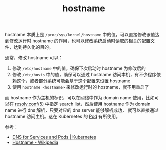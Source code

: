 :PROPERTIES:
:ID:       41731659-C753-4AFA-A0AD-78467ABEFE90
:END:
#+TITLE: hostname

hostname 本质上是 =/proc/sys/kernel/hostname= 中的值，可以直接修改该值达到修改运行时 hostname 的作用，也可以修改系统启动时读取的相关的配置文件，达到持久化的目的。

通常，修改 hostname 可以：
1. 修改 =/etc/hostname= 中的值，确保下次启动时 hostname 为修改后的
2. 修改 =/etc/hosts= 中的值，确保可以通过 hostname 访问本机，有不少程序依赖这个，或者部分系统可能会基于这个配置来设置 hostname
3. 使用 =hostname <hostname>= 来修改运行时的 hostname，就不用重启了

而 hostname 作为主机的标识，可以在网络中作为 domain name 使用，比如可以在 [[id:73DC1E28-D066-44C3-B983-2080F1903B1D][resolv.conf(5)]] 中指定 search list，然后使用 hostname 作为 domain name 进行 dns 解析，只要对应的 dns server 能够解析成功，
就可以直接通过 hostname 访问主机。这在 Kubernetes 的 [[id:5EF907B9-714E-4C61-8E65-BE0962ED3F53][Pod]] 有所使用。

参考：
+ [[https://kubernetes.io/docs/concepts/services-networking/dns-pod-service/][DNS for Services and Pods | Kubernetes]]
+ [[https://en.wikipedia.org/wiki/Hostname][Hostname - Wikipedia]]

